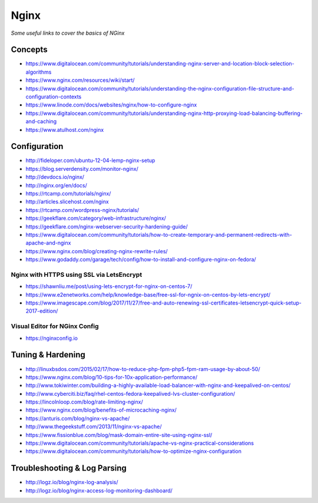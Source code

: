 ************
Nginx
************

*Some useful links to cover the basics of NGinx*

########
Concepts
########

- https://www.digitalocean.com/community/tutorials/understanding-nginx-server-and-location-block-selection-algorithms
   
- https://www.nginx.com/resources/wiki/start/
   
- https://www.digitalocean.com/community/tutorials/understanding-the-nginx-configuration-file-structure-and-configuration-contexts
   
- https://www.linode.com/docs/websites/nginx/how-to-configure-nginx
   
- https://www.digitalocean.com/community/tutorials/understanding-nginx-http-proxying-load-balancing-buffering-and-caching
   
- https://www.atulhost.com/nginx

################
Configuration
################

- http://fideloper.com/ubuntu-12-04-lemp-nginx-setup
   
- https://blog.serverdensity.com/monitor-nginx/
   
- http://devdocs.io/nginx/
   
- http://nginx.org/en/docs/
   
- https://rtcamp.com/tutorials/nginx/
   
- http://articles.slicehost.com/nginx
   
- https://rtcamp.com/wordpress-nginx/tutorials/
   
- https://geekflare.com/category/web-infrastructure/nginx/
   
- https://geekflare.com/nginx-webserver-security-hardening-guide/
   
- https://www.digitalocean.com/community/tutorials/how-to-create-temporary-and-permanent-redirects-with-apache-and-nginx
   
- https://www.nginx.com/blog/creating-nginx-rewrite-rules/
   
- https://www.godaddy.com/garage/tech/config/how-to-install-and-configure-nginx-on-fedora/
   

Nginx with HTTPS using SSL via LetsEncrypt
#######################################################
- https://shawnliu.me/post/using-lets-encrypt-for-nginx-on-centos-7/ 

- https://www.e2enetworks.com/help/knowledge-base/free-ssl-for-ngnix-on-centos-by-lets-encrypt/
   
- https://www.imagescape.com/blog/2017/11/27/free-and-auto-renewing-ssl-certificates-letsencrypt-quick-setup-2017-edition/

Visual Editor for NGinx Config
####################################
- https://nginxconfig.io


################################   
Tuning & Hardening
################################

- http://linuxbsdos.com/2015/02/17/how-to-reduce-php-fpm-php5-fpm-ram-usage-by-about-50/
   
- https://www.nginx.com/blog/10-tips-for-10x-application-performance/
   
- http://www.tokiwinter.com/building-a-highly-available-load-balancer-with-nginx-and-keepalived-on-centos/
   
- http://www.cyberciti.biz/faq/rhel-centos-fedora-keepalived-lvs-cluster-configuration/
   
- https://lincolnloop.com/blog/rate-limiting-nginx/
   
- https://www.nginx.com/blog/benefits-of-microcaching-nginx/
   
- https://anturis.com/blog/nginx-vs-apache/
   
- http://www.thegeekstuff.com/2013/11/nginx-vs-apache/
   
- https://www.fissionblue.com/blog/mask-domain-entire-site-using-nginx-ssl/
   
- https://www.digitalocean.com/community/tutorials/apache-vs-nginx-practical-considerations
   
- https://www.digitalocean.com/community/tutorials/how-to-optimize-nginx-configuration


################################   
Troubleshooting & Log Parsing
################################
- http://logz.io/blog/nginx-log-analysis/

- http://logz.io/blog/nginx-access-log-monitoring-dashboard/
